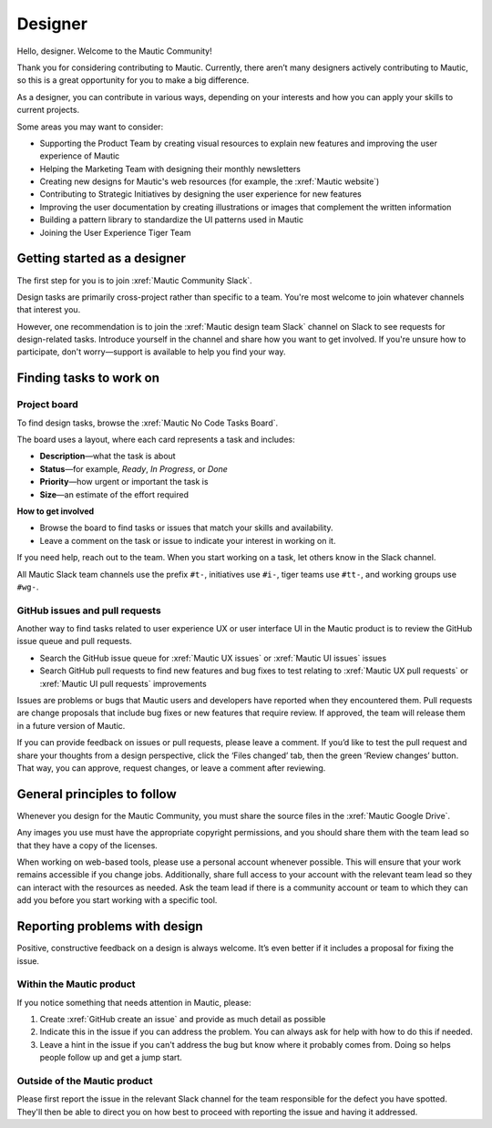 Designer
########

Hello, designer. Welcome to the Mautic Community!

Thank you for considering contributing to Mautic. Currently, there aren’t many designers actively contributing to Mautic, so this is a great opportunity for you to make a big difference.

As a designer, you can contribute in various ways, depending on your interests and how you can apply your skills to current projects.

Some areas you may want to consider:

- Supporting the Product Team by creating visual resources to explain new features and improving the user experience of Mautic
- Helping the Marketing Team with designing their monthly newsletters
- Creating new designs for Mautic's web resources (for example, the :xref:`Mautic website`)
- Contributing to Strategic Initiatives by designing the user experience for new features
- Improving the user documentation by creating illustrations or images that complement the written information
- Building a pattern library to standardize the UI patterns used in Mautic
- Joining the User Experience Tiger Team

Getting started as a designer
*****************************

The first step for you is to join :xref:`Mautic Community Slack`.

Design tasks are primarily cross-project rather than specific to a team. You're most welcome to join whatever channels that interest you.

However, one recommendation is to join the :xref:`Mautic design team Slack` channel on Slack to see requests for design-related tasks. Introduce yourself in the channel and share how you want to get involved. If you're unsure how to participate, don't worry—support is available to help you find your way.


Finding tasks to work on
************************

Project board
=============

To find design tasks, browse the :xref:`Mautic No Code Tasks Board`.

The board uses a layout, where each card represents a task and includes:

- **Description**—what the task is about
- **Status**—for example, *Ready*, *In Progress*, or *Done*
- **Priority**—how urgent or important the task is
- **Size**—an estimate of the effort required

**How to get involved**

- Browse the board to find tasks or issues that match your skills and availability.
- Leave a comment on the task or issue to indicate your interest in working on it.

If you need help, reach out to the team. When you start working on a task, let others know in the Slack channel.

.. hint::

All Mautic Slack team channels use the prefix ``#t-``, initiatives use ``#i-``, tiger teams use ``#tt-``, and working groups use ``#wg-``.

GitHub issues and pull requests
===============================

Another way to find tasks related to user experience UX or user interface UI in the Mautic product is to review the GitHub issue queue and pull requests.

- Search the GitHub issue queue for :xref:`Mautic UX issues` or :xref:`Mautic UI issues` issues
- Search GitHub pull requests to find new features and bug fixes to test relating to :xref:`Mautic UX pull requests` or :xref:`Mautic UI pull requests` improvements

Issues are problems or bugs that Mautic users and developers have reported when they encountered them. Pull requests are change proposals that include bug fixes or new features that require review. If approved, the team will release them in a future version of Mautic.

If you can provide feedback on issues or pull requests, please leave a comment. If you’d like to test the pull request and share your thoughts from a design perspective, click the ‘Files changed’ tab, then the green ‘Review changes’ button. That way, you can approve, request changes, or leave a comment after reviewing.

.. [//]: # TODO: Add a link to documentation on how to test PRs

General principles to follow
****************************

Whenever you design for the Mautic Community, you must share the source files in the :xref:`Mautic Google Drive`.

Any images you use must have the appropriate copyright permissions, and you should share them with the team lead so that they have a copy of the licenses.

When working on web-based tools, please use a personal account whenever possible. This will ensure that your work remains accessible if you change jobs. Additionally, share full access to your account with the relevant team lead so they can interact with the resources as needed. Ask the team lead if there is a community account or team to which they can add you before you start working with a specific tool.

Reporting problems with design
******************************

Positive, constructive feedback on a design is always welcome. It’s even better if it includes a proposal for fixing the issue.

Within the Mautic product
=========================

If you notice something that needs attention in Mautic, please:

1. Create :xref:`GitHub create an issue` and provide as much detail as possible
2. Indicate this in the issue if you can address the problem. You can always ask for help with how to do this if needed.
3. Leave a hint in the issue if you can't address the bug but know where it probably comes from. Doing so helps people follow up and get a jump start.

Outside of the Mautic product
=============================

Please first report the issue in the relevant Slack channel for the team responsible for the defect you have spotted. They'll then be able to direct you on how best to proceed with reporting the issue and having it addressed.
